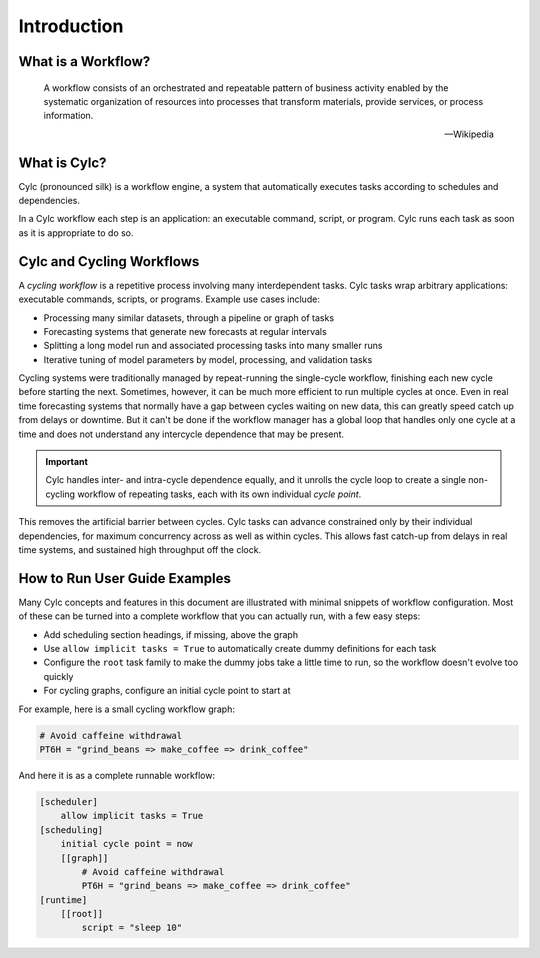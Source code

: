 Introduction
============


What is a Workflow?
-------------------

.. epigraph::

   A workflow consists of an orchestrated and repeatable pattern of business
   activity enabled by the systematic organization of resources into processes
   that transform materials, provide services, or process information.

   -- Wikipedia


.. tutorial:: What is a Workflow? <cylc-what-is-a-workflow>


What is Cylc?
-------------

Cylc (pronounced silk) is a workflow engine, a system that automatically
executes tasks according to schedules and dependencies.

In a Cylc workflow each step is an application: an executable command, script,
or program. Cylc runs each task as soon as it is appropriate to do so.


.. tutorial:: What is Cylc? <cylc-what-is-cylc>


Cylc and Cycling Workflows
--------------------------

A *cycling workflow* is a repetitive process involving many interdependent
tasks. Cylc tasks wrap arbitrary applications: executable commands,
scripts, or programs. Example use cases include:

- Processing many similar datasets, through a pipeline or graph of tasks
- Forecasting systems that generate new forecasts at regular intervals
- Splitting a long model run and associated processing tasks into many smaller runs
- Iterative tuning of model parameters by model, processing, and validation tasks

Cycling systems were traditionally managed by repeat-running the single-cycle
workflow, finishing each new cycle before starting the next. Sometimes, however,
it can be much more efficient to run multiple cycles at once. Even in real time
forecasting systems that normally have a gap between cycles waiting on new
data, this can greatly speed catch up from delays or downtime. But it can't
be done if the workflow manager has a global loop that handles only one cycle
at a time and does not understand any intercycle dependence that may be present.

.. important::

   Cylc handles inter- and intra-cycle dependence equally, and it unrolls the
   cycle loop to create a single non-cycling workflow of repeating tasks, each
   with its own individual *cycle point*.

.. image:: ../img/cycling.png
   :align: center

This removes the artificial barrier between cycles. Cylc tasks can advance
constrained only by their individual dependencies, for maximum concurrency
across as well as within cycles. This allows fast catch-up from delays in
real time systems, and sustained high throughput off the clock.


How to Run User Guide Examples
------------------------------

Many Cylc concepts and features in this document are illustrated with minimal
snippets of workflow configuration. Most of these can be turned into a complete
workflow that you can actually run, with a few easy steps:

- Add scheduling section headings, if missing, above the graph
- Use ``allow implicit tasks = True`` to automatically create dummy definitions
  for each task
- Configure the ``root`` task family to make the dummy jobs take a little time
  to run, so the workflow doesn't evolve too quickly
- For cycling graphs, configure an initial cycle point to start at

For example, here is a small cycling workflow graph:

.. code-block:: cylc-graph

   # Avoid caffeine withdrawal
   PT6H = "grind_beans => make_coffee => drink_coffee"

And here it is as a complete runnable workflow:

.. code-block:: cylc

   [scheduler]
       allow implicit tasks = True
   [scheduling]
       initial cycle point = now
       [[graph]]
           # Avoid caffeine withdrawal
           PT6H = "grind_beans => make_coffee => drink_coffee"
   [runtime]
       [[root]]
           script = "sleep 10"
